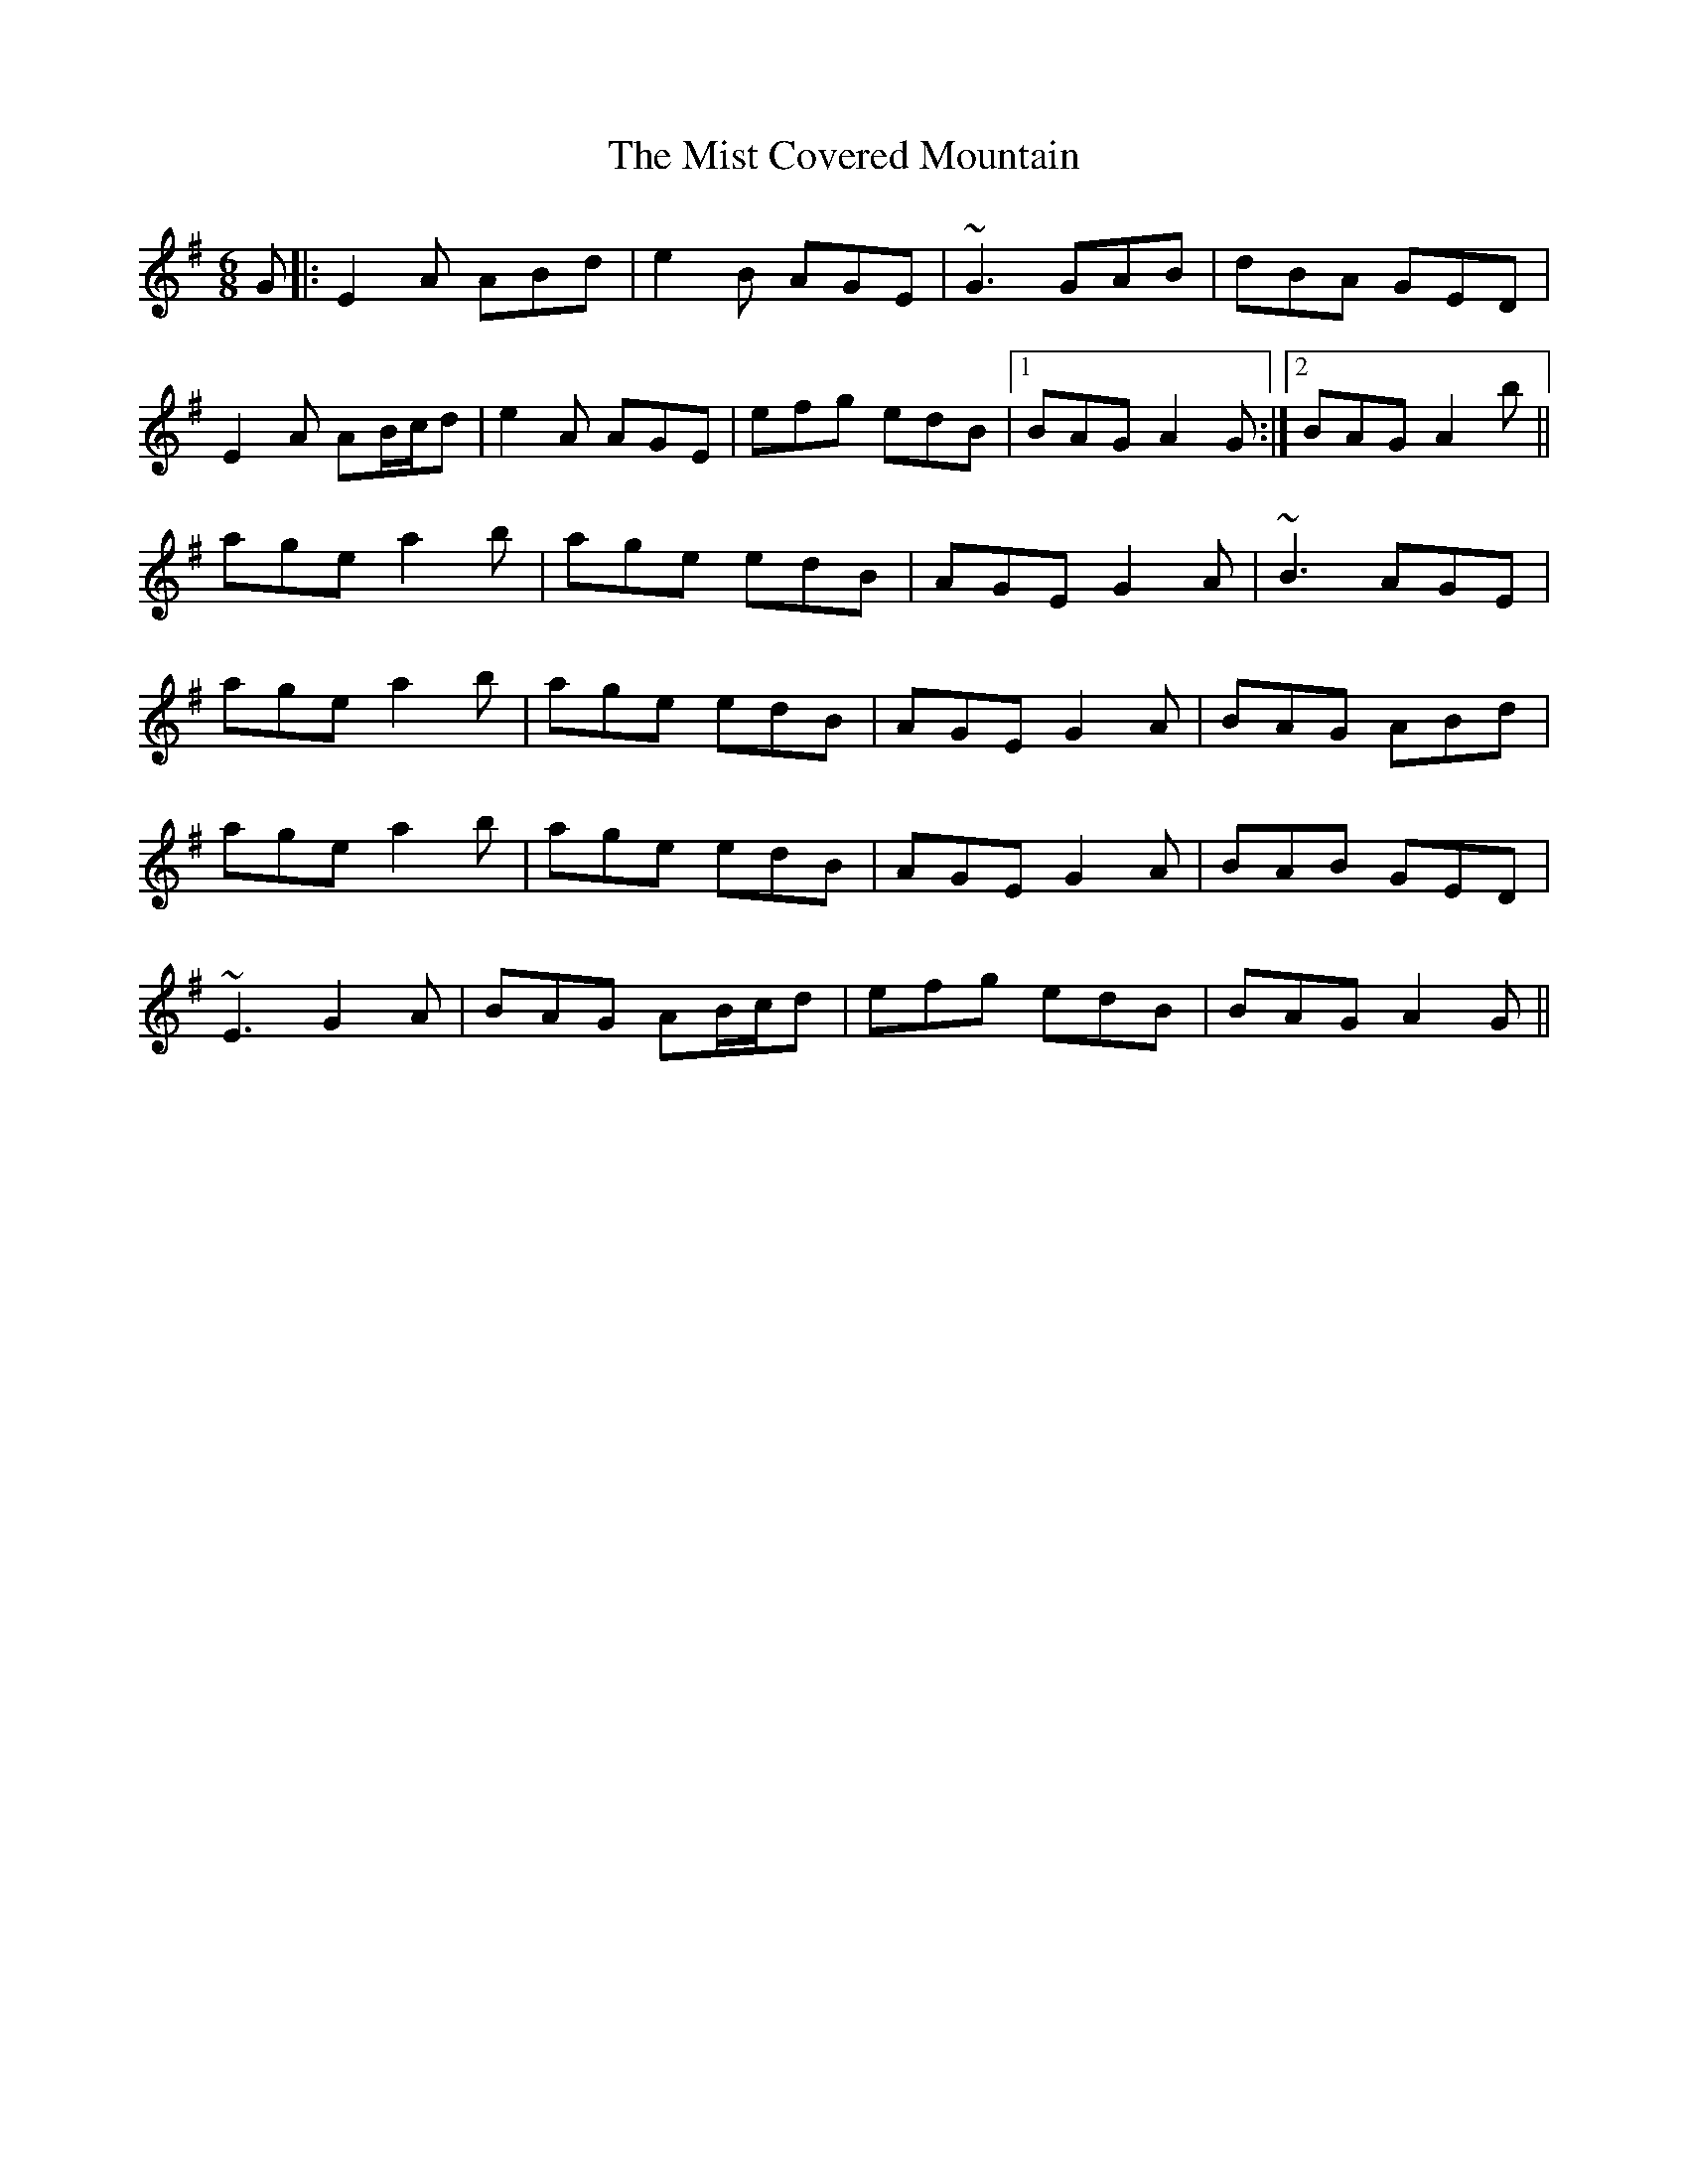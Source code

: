X: 27325
T: Mist Covered Mountain, The
R: jig
M: 6/8
K: Adorian
G|:E2A ABd|e2 B AGE|~G3 GAB|dBA GED|
E2A AB/c/d|e2A AGE|efg edB|1 BAG A2G:|2 BAG A2b||
age a2b|age edB|AGE G2A|~B3 AGE|
age a2b|age edB|AGE G2A|BAG ABd|
age a2b|age edB|AGE G2A|BAB GED|
~E3 G2A|BAG AB/c/d|efg edB|BAG A2G||

